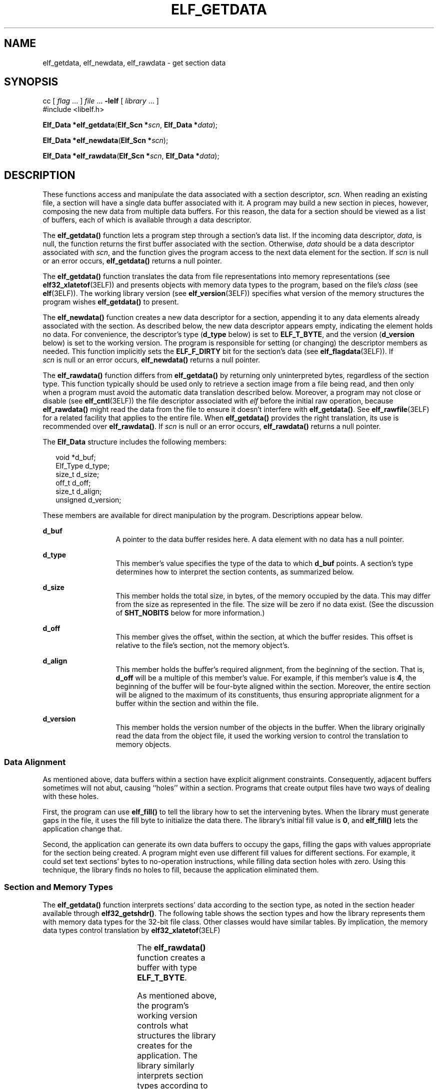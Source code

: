 '\" te
.\"  Copyright 1989 AT&T  Copyright (c) 2001, Sun Microsystems, Inc.  All Rights Reserved
.\" The contents of this file are subject to the terms of the Common Development and Distribution License (the "License").  You may not use this file except in compliance with the License.
.\" You can obtain a copy of the license at usr/src/OPENSOLARIS.LICENSE or http://www.opensolaris.org/os/licensing.  See the License for the specific language governing permissions and limitations under the License.
.\" When distributing Covered Code, include this CDDL HEADER in each file and include the License file at usr/src/OPENSOLARIS.LICENSE.  If applicable, add the following below this CDDL HEADER, with the fields enclosed by brackets "[]" replaced with your own identifying information: Portions Copyright [yyyy] [name of copyright owner]
.TH ELF_GETDATA 3ELF "Jul 11, 2001"
.SH NAME
elf_getdata, elf_newdata, elf_rawdata \- get section data
.SH SYNOPSIS
.LP
.nf
cc [ \fIflag\fR ... ] \fIfile\fR ... \fB-lelf\fR [ \fIlibrary\fR ... ]
#include <libelf.h>

\fBElf_Data *\fR\fBelf_getdata\fR(\fBElf_Scn *\fR\fIscn\fR, \fBElf_Data *\fR\fIdata\fR);
.fi

.LP
.nf
\fBElf_Data *\fR\fBelf_newdata\fR(\fBElf_Scn *\fR\fIscn\fR);
.fi

.LP
.nf
\fBElf_Data *\fR\fBelf_rawdata\fR(\fBElf_Scn *\fR\fIscn\fR, \fBElf_Data *\fR\fIdata\fR);
.fi

.SH DESCRIPTION
.sp
.LP
These functions access and manipulate the data associated with a section
descriptor, \fIscn\fR. When reading an existing file, a section will have a
single data buffer associated with it. A program may build a new section in
pieces, however, composing the new data from multiple data buffers. For this
reason, the data for a section should be viewed as a list of buffers, each of
which is available through a data descriptor.
.sp
.LP
The \fBelf_getdata()\fR function lets a program step through a section's data
list. If the incoming data descriptor, \fIdata\fR, is null, the function
returns the first buffer associated with the section. Otherwise, \fIdata\fR
should be a data descriptor associated with \fIscn\fR, and the function gives
the program access to the next data element for the section. If \fIscn\fR is
null or an error occurs, \fBelf_getdata()\fR returns a null pointer.
.sp
.LP
The \fBelf_getdata()\fR function translates the data from file representations
into memory representations (see \fBelf32_xlatetof\fR(3ELF)) and presents
objects with memory data types to the program, based on the file's \fIclass\fR
(see \fBelf\fR(3ELF)). The working library version (see
\fBelf_version\fR(3ELF)) specifies what version of the memory structures the
program wishes \fBelf_getdata()\fR to present.
.sp
.LP
The \fBelf_newdata()\fR function creates a new data descriptor for a section,
appending it to any data elements already associated with the section. As
described below, the new data descriptor appears empty, indicating the element
holds no data. For convenience, the descriptor's type (\fBd_type\fR below) is
set to \fBELF_T_BYTE\fR, and the version (\fBd_version\fR below) is set to the
working version. The program is responsible for setting (or changing) the
descriptor members as needed. This function implicitly sets the
\fBELF_F_DIRTY\fR bit for the section's data (see \fBelf_flagdata\fR(3ELF)). If
\fI scn\fR is null or an error occurs, \fBelf_newdata()\fR returns a null
pointer.
.sp
.LP
The \fBelf_rawdata()\fR function differs from \fBelf_getdata()\fR by returning
only uninterpreted bytes, regardless of the section type. This function
typically should be used only to retrieve a section image from a file being
read, and then only when a program must avoid the automatic data translation
described below. Moreover, a program may not close or disable (see
\fBelf_cntl\fR(3ELF)) the file descriptor associated with \fIelf\fR before the
initial raw operation, because \fBelf_rawdata()\fR might read the data from the
file to ensure it doesn't interfere with \fBelf_getdata()\fR. See
\fBelf_rawfile\fR(3ELF) for a related facility that applies to the entire file.
When \fBelf_getdata()\fR provides the right translation, its use is recommended
over \fBelf_rawdata()\fR. If \fIscn\fR is null or an error occurs,
\fBelf_rawdata()\fR returns a null pointer.
.sp
.LP
The \fBElf_Data\fR structure includes the following members:
.sp
.in +2
.nf
void        *d_buf;
Elf_Type    d_type;
size_t      d_size;
off_t       d_off;
size_t      d_align;
unsigned    d_version;
.fi
.in -2

.sp
.LP
These members are available for direct manipulation by the program.
Descriptions appear below.
.sp
.ne 2
.na
\fB\fBd_buf\fR\fR
.ad
.RS 13n
A pointer to the data buffer resides here. A data element with no data has a
null pointer.
.RE

.sp
.ne 2
.na
\fB\fBd_type\fR\fR
.ad
.RS 13n
This member's value specifies the type of the data to which \fBd_buf\fR points.
A section's type determines how to interpret the section contents, as
summarized below.
.RE

.sp
.ne 2
.na
\fB\fBd_size\fR\fR
.ad
.RS 13n
This member holds the total size, in bytes, of the memory occupied by the data.
This may differ from the size as represented in the file. The size will be zero
if no data exist. (See the discussion of \fBSHT_NOBITS\fR below for more
information.)
.RE

.sp
.ne 2
.na
\fB\fBd_off\fR\fR
.ad
.RS 13n
This member gives the offset, within the section, at which the buffer resides.
This offset is relative to the file's section, not the memory object's.
.RE

.sp
.ne 2
.na
\fB\fBd_align\fR\fR
.ad
.RS 13n
This member holds the buffer's required alignment, from the beginning of the
section. That is, \fBd_off\fR will be a multiple of this member's value. For
example, if this member's value is \fB4\fR, the beginning of the buffer will be
four-byte aligned within the section. Moreover, the entire section will be
aligned to the maximum of its constituents, thus ensuring appropriate alignment
for a buffer within the section and within the file.
.RE

.sp
.ne 2
.na
\fB\fBd_version\fR\fR
.ad
.RS 13n
This member holds the version number of the objects in the buffer. When the
library originally read the data from the object file, it used the working
version to control the translation to memory objects.
.RE

.SS "Data Alignment"
.sp
.LP
As mentioned above, data buffers within a section have explicit alignment
constraints. Consequently, adjacent buffers sometimes will not abut, causing
``holes'' within a section. Programs that create output files have two ways of
dealing with these holes.
.sp
.LP
First, the program can use \fBelf_fill()\fR to tell the library how to set the
intervening bytes. When the library must generate gaps in the file, it uses the
fill byte to initialize the data there. The library's initial fill value is
\fB0\fR, and \fBelf_fill()\fR lets the application change that.
.sp
.LP
Second, the application can generate its own data buffers to occupy the gaps,
filling the gaps with values appropriate for the section being created. A
program might even use different fill values for different sections. For
example, it could set text sections' bytes to no-operation instructions, while
filling data section holes with zero. Using this technique, the library finds
no holes to fill, because the application eliminated them.
.SS "Section and Memory Types"
.sp
.LP
The \fBelf_getdata()\fR function interprets sections' data according to the
section type, as noted in the section header available through
\fBelf32_getshdr()\fR. The following table shows the section types and how the
library represents them with memory data types for the 32-bit file class. Other
classes would have similar tables. By implication, the memory data types
control translation by \fBelf32_xlatetof\fR(3ELF)
.sp

.sp
.TS
c c c
l l l .
Section Type	Elf_Type	32-bit Type
\fBSHT_DYNAMIC\fR	\fBELF_T_DYN\fR	\fBElf32_Dyn\fR
\fBSHT_DYNSYM\fR	\fBELF_T_SYM\fR	\fBElf32_Sym\fR
\fBSHT_FINI_ARRAY\fR	\fBELF_T_ADDR\fR	\fBElf32_Addr\fR
\fBSHT_GROUP\fR	\fBELF_T_WORD\fR	\fBElf32_Word\fR
\fBSHT_HASH\fR	\fBELF_T_WORD\fR	\fBElf32_Word\fR
\fBSHT_INIT_ARRAY\fR	\fBELF_T_ADDR\fR	\fBElf32_Addr\fR
\fBSHT_NOBITS\fR	\fBELF_T_BYTE\fR	\fBunsigned char\fR
\fBSHT_NOTE\fR	\fBELF_T_NOTE\fR	\fBunsigned char\fR
\fBSHT_NULL\fR	\fInone\fR	\fInone\fR
\fBSHT_PREINIT_ARRAY\fR	\fBELF_T_ADDR\fR	\fBElf32_Addr\fR
\fBSHT_PROGBITS\fR	\fBELF_T_BYTE\fR	\fBunsigned char\fR
\fBSHT_REL\fR	\fBELF_T_REL\fR	\fBElf32_Rel\fR
\fBSHT_RELA\fR	\fBELF_T_RELA\fR	\fBElf32_Rela\fR
\fBSHT_STRTAB\fR	\fBELF_T_BYTE\fR	\fBunsigned char\fR
\fBSHT_SYMTAB\fR	\fBELF_T_SYM\fR	\fBElf32_Sym\fR
\fBSHT_SUNW_comdat\fR	\fBELF_T_BYTE\fR	\fBunsigned char\fR
\fBSHT_SUNW_move\fR	\fBELF_T_MOVE\fR	\fBElf32_Move\fR (sparc)
\fBSHT_SUNW_move\fR	\fBELF_T_MOVEP\fR	\fBElf32_Move\fR (ia32)
\fBSHT_SUNW_syminfo\fR	\fBELF_T_SYMINFO\fR	\fBElf32_Syminfo\fR
\fBSHT_SUNW_verdef\fR	\fBELF_T_VDEF\fR	\fBElf32_Verdef\fR
\fBSHT_SUNW_verneed\fR	\fBELF_T_VNEED\fR	\fBElf32_Verneed\fR
\fBSHT_SUNW_versym\fR	\fBELF_T_HALF\fR	\fBElf32_Versym\fR
\fIother\fR	\fBELF_T_BYTE\fR	\fBunsigned char\fR
.TE

.sp
.LP
The \fBelf_rawdata()\fR function creates a buffer with type \fBELF_T_BYTE\fR.
.sp
.LP
As mentioned above, the program's working version controls what structures the
library creates for the application. The library similarly interprets section
types according to the versions. If a section type belongs to a version newer
than the application's working version, the library does not translate the
section data. Because the application cannot know the data format in this case,
the library presents an untranslated buffer of type \fBELF_T_BYTE\fR, just as
it would for an unrecognized section type.
.sp
.LP
A section with a special type, \fBSHT_NOBITS\fR, occupies no space in an object
file, even when the section header indicates a non-zero size.
\fBelf_getdata()\fR and \fBelf_rawdata()\fR work on such a section, setting the
\fIdata\fR structure to have a null buffer pointer and the type indicated
above. Although no data are present, the \fBd_size\fR value is set to the size
from the section header. When a program is creating a new section of type
\fBSHT_NOBITS\fR, it should use \fBelf_newdata()\fR to add data buffers to the
section. These empty data buffers should have the \fBd_size\fR members set to
the desired size and the \fBd_buf\fR members set to \fI NULL\fR.
.SH EXAMPLES
.LP
\fBExample 1 \fRA sample program of calling \fBelf_getdata()\fR.
.sp
.LP
The following fragment obtains the string table that holds section names
(ignoring error checking). See \fBelf_strptr\fR(3ELF) for a variation of string
table handling.

.sp
.in +2
.nf
ehdr = elf32_getehdr(elf);
scn = elf_getscn(elf, (size_t)ehdr->e_shstrndx);
shdr = elf32_getshdr(scn);
if (shdr->sh_type != SHT_STRTAB)
{
/* not a string table */
}
data = 0;
if ((data = elf_getdata(scn, data)) == 0 || data->d_size == 0)
{
/* error or no data */
}
.fi
.in -2

.sp
.LP
The \fBe_shstrndx\fR member in an \fBELF\fR header holds the section table
index of the string table. The program gets a section descriptor for that
section, verifies it is a string table, and then retrieves the data. When this
fragment finishes, \fBdata->d_buf\fR points at the first byte of the string
table, and \fBdata->d_size\fR holds the string table's size in bytes.

.SH ATTRIBUTES
.sp
.LP
See \fBattributes\fR(5) for descriptions of the following attributes:
.sp

.sp
.TS
box;
c | c
l | l .
ATTRIBUTE TYPE	ATTRIBUTE VALUE
_
Interface Stability	Stable
_
MT-Level	MT-Safe
.TE

.SH SEE ALSO
.sp
.LP
\fBelf\fR(3ELF), \fBelf32_getehdr\fR(3ELF), \fBelf64_getehdr\fR(3ELF),
\fBelf32_getshdr\fR(3ELF), \fBelf64_getshdr\fR(3ELF),
\fBelf32_xlatetof\fR(3ELF), \fBelf64_xlatetof\fR(3ELF), \fBelf_cntl\fR(3ELF),
\fBelf_fill\fR(3ELF), \fBelf_flagdata\fR(3ELF), \fBelf_getscn\fR(3ELF),
\fBelf_rawfile\fR(3ELF), \fBelf_strptr\fR(3ELF), \fBelf_version\fR(3ELF),
\fBlibelf\fR(3LIB), \fBattributes\fR(5)
